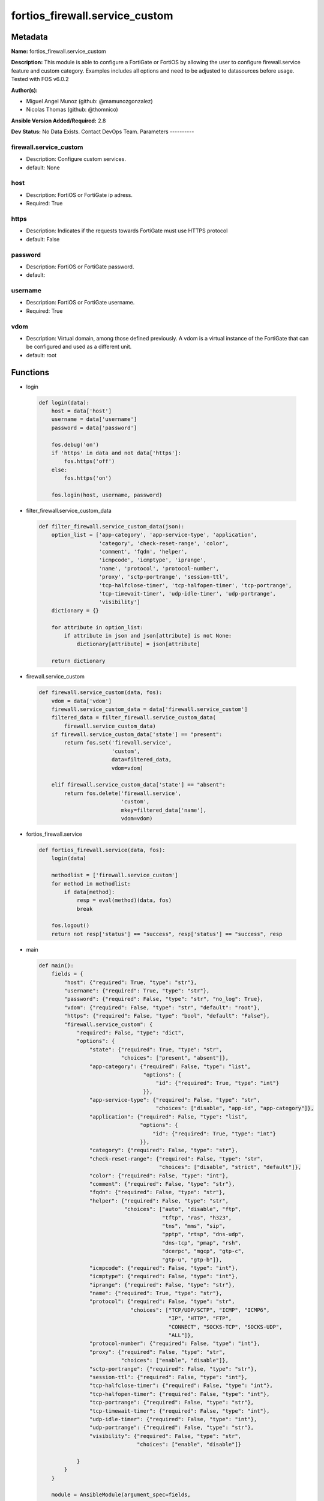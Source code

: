 ===============================
fortios_firewall.service_custom
===============================


Metadata
--------




**Name:** fortios_firewall.service_custom

**Description:** This module is able to configure a FortiGate or FortiOS by allowing the user to configure firewall.service feature and custom category. Examples includes all options and need to be adjusted to datasources before usage. Tested with FOS v6.0.2


**Author(s):**

- Miguel Angel Munoz (github: @mamunozgonzalez)

- Nicolas Thomas (github: @thomnico)



**Ansible Version Added/Required:** 2.8

**Dev Status:** No Data Exists. Contact DevOps Team.
Parameters
----------

firewall.service_custom
+++++++++++++++++++++++

- Description: Configure custom services.



- default: None

host
++++

- Description: FortiOS or FortiGate ip adress.



- Required: True

https
+++++

- Description: Indicates if the requests towards FortiGate must use HTTPS protocol



- default: False

password
++++++++

- Description: FortiOS or FortiGate password.



- default:

username
++++++++

- Description: FortiOS or FortiGate username.



- Required: True

vdom
++++

- Description: Virtual domain, among those defined previously. A vdom is a virtual instance of the FortiGate that can be configured and used as a different unit.



- default: root




Functions
---------




- login

 .. code-block:: python

    def login(data):
        host = data['host']
        username = data['username']
        password = data['password']

        fos.debug('on')
        if 'https' in data and not data['https']:
            fos.https('off')
        else:
            fos.https('on')

        fos.login(host, username, password)



- filter_firewall.service_custom_data

 .. code-block:: python

    def filter_firewall.service_custom_data(json):
        option_list = ['app-category', 'app-service-type', 'application',
                       'category', 'check-reset-range', 'color',
                       'comment', 'fqdn', 'helper',
                       'icmpcode', 'icmptype', 'iprange',
                       'name', 'protocol', 'protocol-number',
                       'proxy', 'sctp-portrange', 'session-ttl',
                       'tcp-halfclose-timer', 'tcp-halfopen-timer', 'tcp-portrange',
                       'tcp-timewait-timer', 'udp-idle-timer', 'udp-portrange',
                       'visibility']
        dictionary = {}

        for attribute in option_list:
            if attribute in json and json[attribute] is not None:
                dictionary[attribute] = json[attribute]

        return dictionary



- firewall.service_custom

 .. code-block:: python

    def firewall.service_custom(data, fos):
        vdom = data['vdom']
        firewall.service_custom_data = data['firewall.service_custom']
        filtered_data = filter_firewall.service_custom_data(
            firewall.service_custom_data)
        if firewall.service_custom_data['state'] == "present":
            return fos.set('firewall.service',
                           'custom',
                           data=filtered_data,
                           vdom=vdom)

        elif firewall.service_custom_data['state'] == "absent":
            return fos.delete('firewall.service',
                              'custom',
                              mkey=filtered_data['name'],
                              vdom=vdom)



- fortios_firewall.service

 .. code-block:: python

    def fortios_firewall.service(data, fos):
        login(data)

        methodlist = ['firewall.service_custom']
        for method in methodlist:
            if data[method]:
                resp = eval(method)(data, fos)
                break

        fos.logout()
        return not resp['status'] == "success", resp['status'] == "success", resp



- main

 .. code-block:: python

    def main():
        fields = {
            "host": {"required": True, "type": "str"},
            "username": {"required": True, "type": "str"},
            "password": {"required": False, "type": "str", "no_log": True},
            "vdom": {"required": False, "type": "str", "default": "root"},
            "https": {"required": False, "type": "bool", "default": "False"},
            "firewall.service_custom": {
                "required": False, "type": "dict",
                "options": {
                    "state": {"required": True, "type": "str",
                              "choices": ["present", "absent"]},
                    "app-category": {"required": False, "type": "list",
                                     "options": {
                                         "id": {"required": True, "type": "int"}
                                     }},
                    "app-service-type": {"required": False, "type": "str",
                                         "choices": ["disable", "app-id", "app-category"]},
                    "application": {"required": False, "type": "list",
                                    "options": {
                                        "id": {"required": True, "type": "int"}
                                    }},
                    "category": {"required": False, "type": "str"},
                    "check-reset-range": {"required": False, "type": "str",
                                          "choices": ["disable", "strict", "default"]},
                    "color": {"required": False, "type": "int"},
                    "comment": {"required": False, "type": "str"},
                    "fqdn": {"required": False, "type": "str"},
                    "helper": {"required": False, "type": "str",
                               "choices": ["auto", "disable", "ftp",
                                           "tftp", "ras", "h323",
                                           "tns", "mms", "sip",
                                           "pptp", "rtsp", "dns-udp",
                                           "dns-tcp", "pmap", "rsh",
                                           "dcerpc", "mgcp", "gtp-c",
                                           "gtp-u", "gtp-b"]},
                    "icmpcode": {"required": False, "type": "int"},
                    "icmptype": {"required": False, "type": "int"},
                    "iprange": {"required": False, "type": "str"},
                    "name": {"required": True, "type": "str"},
                    "protocol": {"required": False, "type": "str",
                                 "choices": ["TCP/UDP/SCTP", "ICMP", "ICMP6",
                                             "IP", "HTTP", "FTP",
                                             "CONNECT", "SOCKS-TCP", "SOCKS-UDP",
                                             "ALL"]},
                    "protocol-number": {"required": False, "type": "int"},
                    "proxy": {"required": False, "type": "str",
                              "choices": ["enable", "disable"]},
                    "sctp-portrange": {"required": False, "type": "str"},
                    "session-ttl": {"required": False, "type": "int"},
                    "tcp-halfclose-timer": {"required": False, "type": "int"},
                    "tcp-halfopen-timer": {"required": False, "type": "int"},
                    "tcp-portrange": {"required": False, "type": "str"},
                    "tcp-timewait-timer": {"required": False, "type": "int"},
                    "udp-idle-timer": {"required": False, "type": "int"},
                    "udp-portrange": {"required": False, "type": "str"},
                    "visibility": {"required": False, "type": "str",
                                   "choices": ["enable", "disable"]}

                }
            }
        }

        module = AnsibleModule(argument_spec=fields,
                               supports_check_mode=False)
        try:
            from fortiosapi import FortiOSAPI
        except ImportError:
            module.fail_json(msg="fortiosapi module is required")

        global fos
        fos = FortiOSAPI()

        is_error, has_changed, result = fortios_firewall.service(
            module.params, fos)

        if not is_error:
            module.exit_json(changed=has_changed, meta=result)
        else:
            module.fail_json(msg="Error in repo", meta=result)





Module Source Code
------------------

.. code-block:: python

    #!/usr/bin/python
    from __future__ import (absolute_import, division, print_function)
    # Copyright 2018 Fortinet, Inc.
    #
    # This program is free software: you can redistribute it and/or modify
    # it under the terms of the GNU General Public License as published by
    # the Free Software Foundation, either version 3 of the License, or
    # (at your option) any later version.
    #
    # This program is distributed in the hope that it will be useful,
    # but WITHOUT ANY WARRANTY; without even the implied warranty of
    # MERCHANTABILITY or FITNESS FOR A PARTICULAR PURPOSE.  See the
    # GNU General Public License for more details.
    #
    # You should have received a copy of the GNU General Public License
    # along with this program.  If not, see <https://www.gnu.org/licenses/>.
    #
    # the lib use python logging can get it if the following is set in your
    # Ansible config.

    __metaclass__ = type

    ANSIBLE_METADATA = {'status': ['preview'],
                        'supported_by': 'community',
                        'metadata_version': '1.1'}

    DOCUMENTATION = '''
    ---
    module: fortios_firewall.service_custom
    short_description: Configure custom services.
    description:
        - This module is able to configure a FortiGate or FortiOS by
          allowing the user to configure firewall.service feature and custom category.
          Examples includes all options and need to be adjusted to datasources before usage.
          Tested with FOS v6.0.2
    version_added: "2.8"
    author:
        - Miguel Angel Munoz (@mamunozgonzalez)
        - Nicolas Thomas (@thomnico)
    notes:
        - Requires fortiosapi library developed by Fortinet
        - Run as a local_action in your playbook
    requirements:
        - fortiosapi>=0.9.8
    options:
        host:
           description:
                - FortiOS or FortiGate ip adress.
           required: true
        username:
            description:
                - FortiOS or FortiGate username.
            required: true
        password:
            description:
                - FortiOS or FortiGate password.
            default: ""
        vdom:
            description:
                - Virtual domain, among those defined previously. A vdom is a
                  virtual instance of the FortiGate that can be configured and
                  used as a different unit.
            default: root
        https:
            description:
                - Indicates if the requests towards FortiGate must use HTTPS
                  protocol
            type: bool
            default: false
        firewall.service_custom:
            description:
                - Configure custom services.
            default: null
            suboptions:
                state:
                    description:
                        - Indicates whether to create or remove the object
                    choices:
                        - present
                        - absent
                app-category:
                    description:
                        - Application category ID.
                    suboptions:
                        id:
                            description:
                                - Application category id.
                            required: true
                app-service-type:
                    description:
                        - Application service type.
                    choices:
                        - disable
                        - app-id
                        - app-category
                application:
                    description:
                        - Application ID.
                    suboptions:
                        id:
                            description:
                                - Application id.
                            required: true
                category:
                    description:
                        - Service category. Source firewall.service.category.name.
                check-reset-range:
                    description:
                        - Configure the type of ICMP error message verification.
                    choices:
                        - disable
                        - strict
                        - default
                color:
                    description:
                        - Color of icon on the GUI.
                comment:
                    description:
                        - Comment.
                fqdn:
                    description:
                        - Fully qualified domain name.
                helper:
                    description:
                        - Helper name.
                    choices:
                        - auto
                        - disable
                        - ftp
                        - tftp
                        - ras
                        - h323
                        - tns
                        - mms
                        - sip
                        - pptp
                        - rtsp
                        - dns-udp
                        - dns-tcp
                        - pmap
                        - rsh
                        - dcerpc
                        - mgcp
                        - gtp-c
                        - gtp-u
                        - gtp-b
                icmpcode:
                    description:
                        - ICMP code.
                icmptype:
                    description:
                        - ICMP type.
                iprange:
                    description:
                        - Start and end of the IP range associated with service.
                name:
                    description:
                        - Custom service name.
                    required: true
                protocol:
                    description:
                        - Protocol type based on IANA numbers.
                    choices:
                        - TCP/UDP/SCTP
                        - ICMP
                        - ICMP6
                        - IP
                        - HTTP
                        - FTP
                        - CONNECT
                        - SOCKS-TCP
                        - SOCKS-UDP
                        - ALL
                protocol-number:
                    description:
                        - IP protocol number.
                proxy:
                    description:
                        - Enable/disable web proxy service.
                    choices:
                        - enable
                        - disable
                sctp-portrange:
                    description:
                        - Multiple SCTP port ranges.
                session-ttl:
                    description:
                        - Session TTL (300 - 604800, 0 = default).
                tcp-halfclose-timer:
                    description:
                        - Wait time to close a TCP session waiting for an unanswered FIN packet (1 - 86400 sec, 0 = default).
                tcp-halfopen-timer:
                    description:
                        - Wait time to close a TCP session waiting for an unanswered open session packet (1 - 86400 sec, 0 = default).
                tcp-portrange:
                    description:
                        - Multiple TCP port ranges.
                tcp-timewait-timer:
                    description:
                        - Set the length of the TCP TIME-WAIT state in seconds (1 - 300 sec, 0 = default).
                udp-idle-timer:
                    description:
                        - UDP half close timeout (0 - 86400 sec, 0 = default).
                udp-portrange:
                    description:
                        - Multiple UDP port ranges.
                visibility:
                    description:
                        - Enable/disable the visibility of the service on the GUI.
                    choices:
                        - enable
                        - disable
    '''

    EXAMPLES = '''
    - hosts: localhost
      vars:
       host: "192.168.122.40"
       username: "admin"
       password: ""
       vdom: "root"
      tasks:
      - name: Configure custom services.
        fortios_firewall.service_custom:
          host:  "{{ host }}"
          username: "{{ username }}"
          password: "{{ password }}"
          vdom:  "{{ vdom }}"
          firewall.service_custom:
            state: "present"
            app-category:
             -
                id:  "4"
            app-service-type: "disable"
            application:
             -
                id:  "7"
            category: "<your_own_value> (source firewall.service.category.name)"
            check-reset-range: "disable"
            color: "10"
            comment: "Comment."
            fqdn: "<your_own_value>"
            helper: "auto"
            icmpcode: "14"
            icmptype: "15"
            iprange: "<your_own_value>"
            name: "default_name_17"
            protocol: "TCP/UDP/SCTP"
            protocol-number: "19"
            proxy: "enable"
            sctp-portrange: "<your_own_value>"
            session-ttl: "22"
            tcp-halfclose-timer: "23"
            tcp-halfopen-timer: "24"
            tcp-portrange: "<your_own_value>"
            tcp-timewait-timer: "26"
            udp-idle-timer: "27"
            udp-portrange: "<your_own_value>"
            visibility: "enable"
    '''

    RETURN = '''
    build:
      description: Build number of the fortigate image
      returned: always
      type: string
      sample: '1547'
    http_method:
      description: Last method used to provision the content into FortiGate
      returned: always
      type: string
      sample: 'PUT'
    http_status:
      description: Last result given by FortiGate on last operation applied
      returned: always
      type: string
      sample: "200"
    mkey:
      description: Master key (id) used in the last call to FortiGate
      returned: success
      type: string
      sample: "key1"
    name:
      description: Name of the table used to fulfill the request
      returned: always
      type: string
      sample: "urlfilter"
    path:
      description: Path of the table used to fulfill the request
      returned: always
      type: string
      sample: "webfilter"
    revision:
      description: Internal revision number
      returned: always
      type: string
      sample: "17.0.2.10658"
    serial:
      description: Serial number of the unit
      returned: always
      type: string
      sample: "FGVMEVYYQT3AB5352"
    status:
      description: Indication of the operation's result
      returned: always
      type: string
      sample: "success"
    vdom:
      description: Virtual domain used
      returned: always
      type: string
      sample: "root"
    version:
      description: Version of the FortiGate
      returned: always
      type: string
      sample: "v5.6.3"

    '''

    from ansible.module_utils.basic import AnsibleModule

    fos = None


    def login(data):
        host = data['host']
        username = data['username']
        password = data['password']

        fos.debug('on')
        if 'https' in data and not data['https']:
            fos.https('off')
        else:
            fos.https('on')

        fos.login(host, username, password)


    def filter_firewall.service_custom_data(json):
        option_list = ['app-category', 'app-service-type', 'application',
                       'category', 'check-reset-range', 'color',
                       'comment', 'fqdn', 'helper',
                       'icmpcode', 'icmptype', 'iprange',
                       'name', 'protocol', 'protocol-number',
                       'proxy', 'sctp-portrange', 'session-ttl',
                       'tcp-halfclose-timer', 'tcp-halfopen-timer', 'tcp-portrange',
                       'tcp-timewait-timer', 'udp-idle-timer', 'udp-portrange',
                       'visibility']
        dictionary = {}

        for attribute in option_list:
            if attribute in json and json[attribute] is not None:
                dictionary[attribute] = json[attribute]

        return dictionary


    def firewall.service_custom(data, fos):
        vdom = data['vdom']
        firewall.service_custom_data = data['firewall.service_custom']
        filtered_data = filter_firewall.service_custom_data(
            firewall.service_custom_data)
        if firewall.service_custom_data['state'] == "present":
            return fos.set('firewall.service',
                           'custom',
                           data=filtered_data,
                           vdom=vdom)

        elif firewall.service_custom_data['state'] == "absent":
            return fos.delete('firewall.service',
                              'custom',
                              mkey=filtered_data['name'],
                              vdom=vdom)


    def fortios_firewall.service(data, fos):
        login(data)

        methodlist = ['firewall.service_custom']
        for method in methodlist:
            if data[method]:
                resp = eval(method)(data, fos)
                break

        fos.logout()
        return not resp['status'] == "success", resp['status'] == "success", resp


    def main():
        fields = {
            "host": {"required": True, "type": "str"},
            "username": {"required": True, "type": "str"},
            "password": {"required": False, "type": "str", "no_log": True},
            "vdom": {"required": False, "type": "str", "default": "root"},
            "https": {"required": False, "type": "bool", "default": "False"},
            "firewall.service_custom": {
                "required": False, "type": "dict",
                "options": {
                    "state": {"required": True, "type": "str",
                              "choices": ["present", "absent"]},
                    "app-category": {"required": False, "type": "list",
                                     "options": {
                                         "id": {"required": True, "type": "int"}
                                     }},
                    "app-service-type": {"required": False, "type": "str",
                                         "choices": ["disable", "app-id", "app-category"]},
                    "application": {"required": False, "type": "list",
                                    "options": {
                                        "id": {"required": True, "type": "int"}
                                    }},
                    "category": {"required": False, "type": "str"},
                    "check-reset-range": {"required": False, "type": "str",
                                          "choices": ["disable", "strict", "default"]},
                    "color": {"required": False, "type": "int"},
                    "comment": {"required": False, "type": "str"},
                    "fqdn": {"required": False, "type": "str"},
                    "helper": {"required": False, "type": "str",
                               "choices": ["auto", "disable", "ftp",
                                           "tftp", "ras", "h323",
                                           "tns", "mms", "sip",
                                           "pptp", "rtsp", "dns-udp",
                                           "dns-tcp", "pmap", "rsh",
                                           "dcerpc", "mgcp", "gtp-c",
                                           "gtp-u", "gtp-b"]},
                    "icmpcode": {"required": False, "type": "int"},
                    "icmptype": {"required": False, "type": "int"},
                    "iprange": {"required": False, "type": "str"},
                    "name": {"required": True, "type": "str"},
                    "protocol": {"required": False, "type": "str",
                                 "choices": ["TCP/UDP/SCTP", "ICMP", "ICMP6",
                                             "IP", "HTTP", "FTP",
                                             "CONNECT", "SOCKS-TCP", "SOCKS-UDP",
                                             "ALL"]},
                    "protocol-number": {"required": False, "type": "int"},
                    "proxy": {"required": False, "type": "str",
                              "choices": ["enable", "disable"]},
                    "sctp-portrange": {"required": False, "type": "str"},
                    "session-ttl": {"required": False, "type": "int"},
                    "tcp-halfclose-timer": {"required": False, "type": "int"},
                    "tcp-halfopen-timer": {"required": False, "type": "int"},
                    "tcp-portrange": {"required": False, "type": "str"},
                    "tcp-timewait-timer": {"required": False, "type": "int"},
                    "udp-idle-timer": {"required": False, "type": "int"},
                    "udp-portrange": {"required": False, "type": "str"},
                    "visibility": {"required": False, "type": "str",
                                   "choices": ["enable", "disable"]}

                }
            }
        }

        module = AnsibleModule(argument_spec=fields,
                               supports_check_mode=False)
        try:
            from fortiosapi import FortiOSAPI
        except ImportError:
            module.fail_json(msg="fortiosapi module is required")

        global fos
        fos = FortiOSAPI()

        is_error, has_changed, result = fortios_firewall.service(
            module.params, fos)

        if not is_error:
            module.exit_json(changed=has_changed, meta=result)
        else:
            module.fail_json(msg="Error in repo", meta=result)


    if __name__ == '__main__':
        main()


